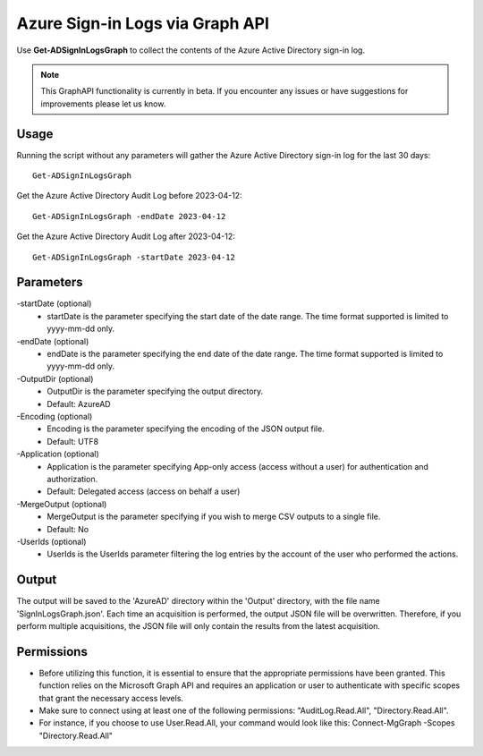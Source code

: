 Azure Sign-in Logs via Graph API
=======
Use **Get-ADSignInLogsGraph** to collect the contents of the Azure Active Directory sign-in log.

.. note::

    This GraphAPI functionality is currently in beta. If you encounter any issues or have suggestions for improvements please let us know.

Usage
""""""""""""""""""""""""""
Running the script without any parameters will gather the Azure Active Directory sign-in log for the last 30 days:
::

   Get-ADSignInLogsGraph

Get the Azure Active Directory Audit Log before 2023-04-12:
::

   Get-ADSignInLogsGraph -endDate 2023-04-12

Get the Azure Active Directory Audit Log after 2023-04-12:
::

   Get-ADSignInLogsGraph -startDate 2023-04-12

Parameters
""""""""""""""""""""""""""
-startDate (optional)
    - startDate is the parameter specifying the start date of the date range. The time format supported is limited to yyyy-mm-dd only.

-endDate (optional)
    - endDate is the parameter specifying the end date of the date range. The time format supported is limited to yyyy-mm-dd only.

-OutputDir (optional)
    - OutputDir is the parameter specifying the output directory.
    - Default: AzureAD

-Encoding (optional)
    - Encoding is the parameter specifying the encoding of the JSON output file.
    - Default: UTF8

-Application (optional)
    - Application is the parameter specifying App-only access (access without a user) for authentication and authorization.
    - Default: Delegated access (access on behalf a user)

-MergeOutput (optional)
    - MergeOutput is the parameter specifying if you wish to merge CSV outputs to a single file.
    - Default: No

-UserIds (optional)
    - UserIds is the UserIds parameter filtering the log entries by the account of the user who performed the actions.

Output
""""""""""""""""""""""""""
The output will be saved to the 'AzureAD' directory within the 'Output' directory, with the file name 'SignInLogsGraph.json'. Each time an acquisition is performed, the output JSON file will be overwritten. Therefore, if you perform multiple acquisitions, the JSON file will only contain the results from the latest acquisition.

Permissions
""""""""""""""""""""""""""
- Before utilizing this function, it is essential to ensure that the appropriate permissions have been granted. This function relies on the Microsoft Graph API and requires an application or user to authenticate with specific scopes that grant the necessary access levels.
- Make sure to connect using at least one of the following permissions: "AuditLog.Read.All", "Directory.Read.All".
- For instance, if you choose to use User.Read.All, your command would look like this: Connect-MgGraph -Scopes "Directory.Read.All"